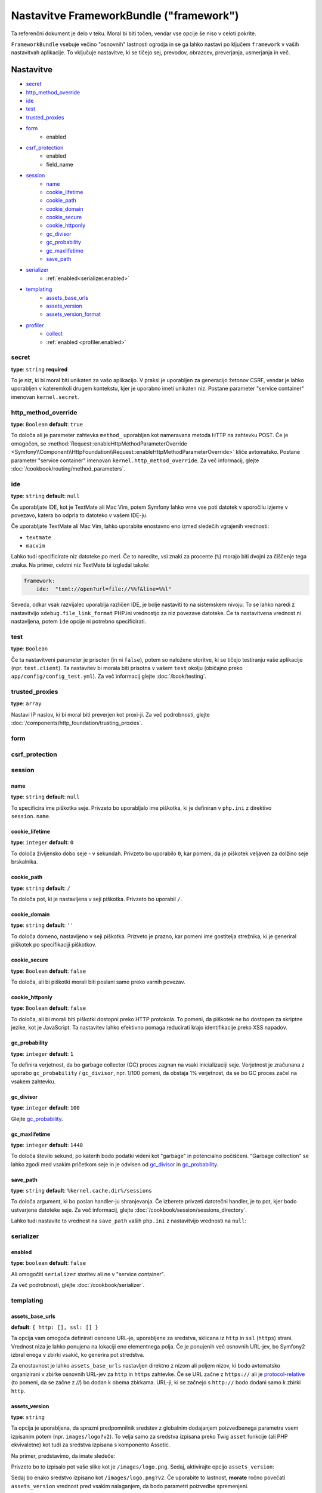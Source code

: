 .. index::
   single: Configuration reference; Framework

Nastavitve FrameworkBundle ("framework")
========================================

Ta referenčni dokument je delo v teku. Moral bi biti točen, vendar
vse opcije še niso v celoti pokrite.

``FrameworkBundle`` vsebuje večino "osnovnih" lastnosti ogrodja
in se ga lahko nastavi po ključem ``framework`` v vaših nastavitvah aplikacije.
To vključuje nastavitve, ki se tičejo sej, prevodov, obrazcev, preverjanja,
usmerjanja in več.

Nastavitve
----------

* `secret`_
* `http_method_override`_
* `ide`_
* `test`_
* `trusted_proxies`_
* `form`_
    * enabled
* `csrf_protection`_
    * enabled
    * field_name
* `session`_
    * `name`_
    * `cookie_lifetime`_
    * `cookie_path`_
    * `cookie_domain`_
    * `cookie_secure`_
    * `cookie_httponly`_
    * `gc_divisor`_
    * `gc_probability`_
    * `gc_maxlifetime`_
    * `save_path`_
* `serializer`_
    * :ref:`enabled<serializer.enabled>`
* `templating`_
    * `assets_base_urls`_
    * `assets_version`_
    * `assets_version_format`_
* `profiler`_
    * `collect`_
    * :ref:`enabled <profiler.enabled>`

secret
~~~~~~

**type**: ``string`` **required**

To je niz, ki bi moral biti unikaten za vašo aplikacijo. V praksi je
uporabljen za generacijo žetonov CSRF, vendar je lahko uporabljen v kateremkoli
drugem kontekstu, kjer je uporabno imeti unikaten niz. Postane parameter
"service container" imenovan ``kernel.secret``.

.. _configuration-framework-http_method_override:

http_method_override
~~~~~~~~~~~~~~~~~~~~

.. versionadded:: 2.3
    Opcija ``http_method_override`` je nova v Symfony 2.3.

**type**: ``Boolean`` **default**: ``true``

To določa ali je parameter zahtevka ``method_`` uporabljen kot nameravana
metoda HTTP na zahtevku POST. Če je omogočen,
se :method:`Request::enableHttpMethodParameterOverride <Symfony\\Component\\HttpFoundation\\Request::enableHttpMethodParameterOverride>`
kliče avtomatsko. Postane parameter "service container" imenovan
``kernel.http_method_override``. Za več informacij, glejte
:doc:`/cookbook/routing/method_parameters`.

ide
~~~

**type**: ``string`` **default**: ``null``

Če uporabljate IDE, kot je TextMate ali Mac Vim, potem Symfony lahko vrne vse
poti datotek v sporočilu izjeme v povezavo, katera bo odprla to
datoteko v vašem IDE-ju.

Če uporabljate TextMate ali Mac Vim, lahko uporabite enostavno eno izmed sledečih
vgrajenih vrednosti:

* ``textmate``
* ``macvim``

Lahko tudi specificirate niz datoteke po meri. Če to naredite, vsi znaki za procente
(``%``) morajo biti dvojni za čiščenje tega znaka. Na primer,
celotni niz TextMate bi izgledal takole:

.. code-block:: yaml

    framework:
        ide:  "txmt://open?url=file://%%f&line=%%l"

Seveda, odkar vsak razvijalec uporablja različen IDE, je bolje nastaviti
to na sistemskem nivoju. To se lahko naredi z nastavitvijo ``xdebug.file_link_format``
PHP.ini vrednostjo za niz povezave datoteke. Če ta nastavitvena vrednost ni nastavljena,
potem ``ide`` opcije ni potrebno specificirati.

.. _reference-framework-test:

test
~~~~

**type**: ``Boolean``

Če ta nastavitveni parameter je prisoten (in ni ``false``), potem
so naložene storitve, ki se tičejo testiranju vaše aplikacije (npr. ``test.client``).
Ta nastavitev bi morala biti prisotna v vašem ``test`` okolju (običajno preko
``app/config/config_test.yml``). Za več informacij glejte :doc:`/book/testing`.

.. _reference-framework-trusted-proxies:

trusted_proxies
~~~~~~~~~~~~~~~

**type**: ``array``

Nastavi IP naslov, ki bi moral biti preverjen kot proxi-ji. Za več podrobnosti,
glejte :doc:`/components/http_foundation/trusting_proxies`.

.. versionadded:: 2.3
    Podpora CIDR notacije je bila predstavljena, tako da lahko dodate na seznam
    varnih celotne subnet-e (npr. ``10.0.0.0/8``, ``fc00::/7``).

.. configuration-block::

    .. code-block:: yaml

        framework:
            trusted_proxies:  [192.0.0.1, 10.0.0.0/8]

    .. code-block:: xml

        <framework:config trusted-proxies="192.0.0.1, 10.0.0.0/8">
            <!-- ... -->
        </framework>

    .. code-block:: php

        $container->loadFromExtension('framework', array(
            'trusted_proxies' => array('192.0.0.1', '10.0.0.0/8'),
        ));

.. _reference-framework-form:

form
~~~~

csrf_protection
~~~~~~~~~~~~~~~

session
~~~~~~~

name
....

**type**: ``string`` **default**: ``null``

To specificira ime piškotka seje. Privzeto bo uporabljalo ime piškotka, ki je
definiran v ``php.ini`` z direktivo ``session.name``.

cookie_lifetime
...............

**type**: ``integer`` **default**: ``0``

To določa življensko dobo seje - v sekundah. Privzeto bo uporabilo
``0``, kar pomeni, da je piškotek veljaven za dolžino seje brskalnika.

cookie_path
...........

**type**: ``string`` **default**: ``/``

To določa pot, ki je nastavljena v seji piškotka. Privzeto bo uporabil ``/``.

cookie_domain
.............

**type**: ``string`` **default**: ``''``

To določa domeno, nastavljeno v seji piškotka. Prizveto je prazno,
kar pomeni ime gostitelja strežnika, ki je generiral piškotek po
specifikaciji piškotkov.

cookie_secure
.............

**type**: ``Boolean`` **default**: ``false``

To določa, ali bi piškotki morali biti poslani samo preko varnih povezav.

cookie_httponly
...............

**type**: ``Boolean`` **default**: ``false``

To določa, ali bi morali biti piškotki dostopni preko HTTP protokola.
To pomeni, da piškotek ne bo dostopen za skriptne jezike, kot je JavaScript.
Ta nastavitev lahko efektivno pomaga reducirati krajo identifikacije
preko XSS napadov.

gc_probability
..............

**type**: ``integer`` **default**: ``1``

To definira verjetnost, da bo garbage collector (GC) proces zagnan
na vsaki inicializaciji seje. Verjetnost je zračunana z uporabo
``gc_probability`` / ``gc_divisor``, npr. 1/100 pomeni, da obstaja 1% verjetnost,
da se bo GC proces začel na vsakem zahtevku.

gc_divisor
..........

**type**: ``integer`` **default**: ``100``

Glejte `gc_probability`_.

gc_maxlifetime
..............

**type**: ``integer`` **default**: ``1440``

To določa število sekund, po katerih bodo podatki videni kot "garbage"
in potencialno počiščeni. "Garbage collection" se lahko zgodi med vsakim pričetkom seje
in je odvisen od `gc_divisor`_ in `gc_probability`_.

save_path
.........

**type**: ``string`` **default**: ``%kernel.cache.dir%/sessions``

To določa argument, ki bo poslan handler-ju shranjevanja. Če izberete
privzeti datotečni handler, je to pot, kjer bodo ustvarjene datoteke seje.
Za več informacij, glejte :doc:`/cookbook/session/sessions_directory`.

Lahko tudi nastavite to vrednost na ``save_path`` vaših ``php.ini`` z nastavitvijo
vrednosti na ``null``:

.. configuration-block::

    .. code-block:: yaml

        # app/config/config.yml
        framework:
            session:
                save_path: null

    .. code-block:: xml

        <!-- app/config/config.xml -->
        <framework:config>
            <framework:session save-path="null" />
        </framework:config>

    .. code-block:: php

        // app/config/config.php
        $container->loadFromExtension('framework', array(
            'session' => array(
                'save_path' => null,
            ),
        ));

.. _configuration-framework-serializer:

serializer
~~~~~~~~~~

.. _serializer.enabled:

enabled
.......

**type**: ``boolean`` **default**: ``false``

Ali omogočiti ``serializer`` storitev ali ne v "service container".

Za več podrobnosti, glejte :doc:`/cookbook/serializer`.

templating
~~~~~~~~~~

assets_base_urls
................

**default**: ``{ http: [], ssl: [] }``

Ta opcija vam omogoča definirati osnosne URL-je, uporabljene za sredstva, sklicana
iz ``http`` in ``ssl`` (``https``) strani. Vrednost niza je lahko ponujena na lokaciji
eno elementnega polja. Če je ponujenih več osnovnih URL-jev, bo Symfony2
izbral enega v zbirki vsakič, ko generira pot stredstva.

Za enostavnost je lahko ``assets_base_urls`` nastavljen direktno z nizom ali
poljem nizov, ki bodo avtomatsko organizirani v zbirke osnovnih URL-jev za
``http`` in ``https`` zahtevke. Če se URL začne z ``https://`` ali
je `protocol-relative`_ (to pomeni, da se začne z `//`) bo dodan k obema
zbirkama. URL-ji, ki se začnejo s ``http://`` bodo dodani samo k zbirki
``http``.

.. _ref-framework-assets-version:

assets_version
..............

**type**: ``string``

Ta opcija je uporabljena, da sprazni predpomnilnik sredstev z globalnim dodajanjem
poizvedbenega parametra vsem izpisanim potem (npr. ``images/logo?v2``). To
velja samo za sredstva izpisana preko Twig ``asset`` funkcije (ali PHP ekvivaletne)
kot tudi za sredstva izpisana s komponento Assetic.

Na primer, predstavimo, da imate sledeče:

.. configuration-block::

    .. code-block:: html+jinja

        <img src="{{ asset('images/logo.png') }}" alt="Symfony!" />

    .. code-block:: php

        <img src="<?php echo $view['assets']->getUrl('images/logo.png') ?>" alt="Symfony!" />

Privzeto bo to izpisalo pot vaše slike kot je ``/images/logo.png``.
Sedaj, aktivirajte opcijo ``assets_version``:

.. configuration-block::

    .. code-block:: yaml

        # app/config/config.yml
        framework:
            # ...
            templating: { engines: ['twig'], assets_version: v2 }

    .. code-block:: xml

        <!-- app/config/config.xml -->
        <framework:templating assets-version="v2">
            <framework:engine id="twig" />
        </framework:templating>

    .. code-block:: php

        // app/config/config.php
        $container->loadFromExtension('framework', array(
            ...,
            'templating'      => array(
                'engines'        => array('twig'),
                'assets_version' => 'v2',
            ),
        ));

Sedaj bo enako sredstvo izpisano kot ``/images/logo.png?v2``. Če uporabite
to lastnost, **morate** ročno povečati ``assets_version`` vrednost pred
vsakim nalaganjem, da bodo parametri poizvedbe spremenjeni.

Kontrolirate lahko, kako deluje niz poizvedbe preko `assets_version_format`_
opcije.

assets_version_format
.....................

**type**: ``string`` **default**: ``%%s?%%s``

To specificira :phpfunction:`sprintf` vzorec, ki bo uporabljen z `assets_version`_
opcijo za sestavo poti sredstva. Privzeto, vzorec doda verzijo sredstva kot niz
poizvedbe. Na primer, če je ``assets_version_format`` nastavljen na
``%%s?version=%%s`` in ``assets_version`` nastavljena na ``5``, potem bo pot sredstva
``/images/logo.png?version=5``.

.. note::

    Vsi znaki za procente (``%``) v obliki niza morajo biti dvojni za čiščenje
    znakov. Brez čiščenja, so lahko vrednosti nehote interpretirane kot
    :ref:`book-service-container-parameters`.

.. tip::

    Nekaj CDN-jev ne podpira praznenja predpomnilnika preko niza poizvedbe, zato je
    injeciranje verzije v dejansko pot datoteke potrebna. K sreči ``assets_version_format``
    ni omejen na produciranje verzij nizov poizvedb.

    Vzorec prejme originalno pot sredstva in verzijo kot svoj prvi in drugi
    parameter. Ker je pot sredstva en parameter, ga lahko modificirate na mestu
    (npr. ``/images/logo-v5.png``); čeprav lahko
    dodate predpono poti sredstva z uporabo vzorca ``version-%%2$s/%%1$s``, kar
    bo imelo za rezultat v poti ``version-5/images/logo.png``.

    Pravila prepisovanj URL-jev so lahko uporabljena za neupoštevanje predpone verzije
    preden se pošlje sredstvo. Namesto tega lahko tudi kopirate sredstva v ustrezne
    poti verzij kot del vašega nalagalnega procesa in pozabite kakršnokoli URL prepisovanje.
    Ta opcija je uporabna, če bi radi, da starejše verzije sredstev ostanejo
    dostopne na njihovih originalnih URL-jih.

profiler
~~~~~~~~

.. versionadded:: 2.2
    Opcija ``enabled`` je bila dodana v Symfony 2.2. Pred tem, je profiler
    lahko bil samo onemogočen z izpustom nastavitve ``framework.profiler``
    v celoti.

.. _profiler.enabled:

enabled
.......

**default**: ``true`` v ``dev`` in ``test`` okoljih

Profiler je lahko onemogočen z nastavitvijo tega ključa na ``false``.

.. versionadded:: 2.3

    Opcija ``collect`` je nova v Symfony 2.3. Pred tem, ko je bil ``profiler.enabled``
    false, je *bil* profiler dejansko omogočen, vendar zbirniki (collectors) so bili
    onemogočeni. Sedaj se lahko profiler in collectors kontrolira neodvisno.

collect
.......

**default**: ``true``

Ta opcija nastavlja način, kako se profiler obnaša, ko je omogočen. Če je nastavljen
na ``true``, profiler zbere podatke za vse zahtevke. Če želite samo zbrati
informacije na zahtevo, lahko nastavite ``collect`` zastavico na ``false``
in aktivirate zbiranje podatkov ročno::

    $profiler->enable();

Celotne privzete nastavitve
---------------------------

.. configuration-block::

    .. code-block:: yaml

        framework:
            secret:               ~
            http_method_override: true
            trusted_proxies:      []
            ide:                  ~
            test:                 ~
            default_locale:       en

            # form configuration
            form:
                enabled:              false
            csrf_protection:
                enabled:              false
                field_name:           _token

            # esi configuration
            esi:
                enabled:              false

            # fragments configuration
            fragments:
                enabled:              false
                path:                 /_fragment

            # profiler configuration
            profiler:
                enabled:              false
                collect:              true
                only_exceptions:      false
                only_master_requests: false
                dsn:                  file:%kernel.cache_dir%/profiler
                username:
                password:
                lifetime:             86400
                matcher:
                    ip:                   ~

                    # use the urldecoded format
                    path:                 ~ # Example: ^/path to resource/
                    service:              ~

            # router configuration
            router:
                resource:             ~ # Required
                type:                 ~
                http_port:            80
                https_port:           443

                # set to true to throw an exception when a parameter does not match the requirements
                # set to false to disable exceptions when a parameter does not match the requirements (and return null instead)
                # set to null to disable parameter checks against requirements
                # 'true' is the preferred configuration in development mode, while 'false' or 'null' might be preferred in production
                strict_requirements:  true

            # session configuration
            session:
                storage_id:           session.storage.native
                handler_id:           session.handler.native_file
                name:                 ~
                cookie_lifetime:      ~
                cookie_path:          ~
                cookie_domain:        ~
                cookie_secure:        ~
                cookie_httponly:      ~
                gc_divisor:           ~
                gc_probability:       ~
                gc_maxlifetime:       ~
                save_path:            %kernel.cache_dir%/sessions

            # serializer configuration
            serializer:
               enabled: false

            # templating configuration
            templating:
                assets_version:       ~
                assets_version_format:  %%s?%%s
                hinclude_default_template:  ~
                form:
                    resources:

                        # Default:
                        - FrameworkBundle:Form
                assets_base_urls:
                    http:                 []
                    ssl:                  []
                cache:                ~
                engines:              # Required

                    # Example:
                    - twig
                loaders:              []
                packages:

                    # Prototype
                    name:
                        version:              ~
                        version_format:       %%s?%%s
                        base_urls:
                            http:                 []
                            ssl:                  []

            # translator configuration
            translator:
                enabled:              false
                fallback:             en

            # validation configuration
            validation:
                enabled:              false
                cache:                ~
                enable_annotations:   false
                translation_domain:   validators

            # annotation configuration
            annotations:
                cache:                file
                file_cache_dir:       %kernel.cache_dir%/annotations
                debug:                %kernel.debug%

.. _`protocol-relative`: http://tools.ietf.org/html/rfc3986#section-4.2
